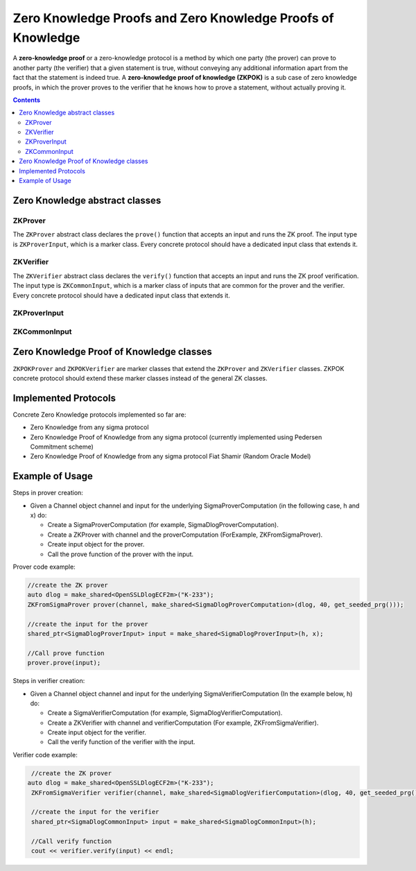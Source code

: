 Zero Knowledge Proofs and Zero Knowledge Proofs of Knowledge
============================================================

A **zero-knowledge proof** or a zero-knowledge protocol is a method by which one party (the prover) can prove to another party (the verifier) that a given statement is true, without conveying any additional information apart from the fact that the statement is indeed true. A **zero-knowledge proof of knowledge (ZKPOK)** is a sub case of zero knowledge proofs, in which the prover proves to the verifier that he knows how to prove a statement, without actually proving it.

.. contents::

Zero Knowledge abstract classes
-------------------------------

ZKProver
~~~~~~~~

The ``ZKProver`` abstract class declares the ``prove()`` function that accepts an input and runs the ZK proof. The input type is ``ZKProverInput``, which is a marker class. Every concrete protocol should have a dedicated input class that extends it.

.. cpp:class:: ZKProver

   A zero-knowledge proof or zero-knowledge protocol is a method by which one party (the prover) can prove to another party (the verifier) that a given statement is true, 
   without conveying any additional information apart from the fact that the statement is indeed true.

   This is a general class that simulates the prover side of the Zero Knowledge proof. Every class that derive this class is signed as Zero Knowledge prover.

.. cpp:function:: void ZKProver::prove(const shared_ptr<ZKProverInput> & input)

   Runs the prover side of the Zero Knowledge proof.

   :param input: holds necessary values to the proof calculations.

ZKVerifier
~~~~~~~~~~

The ``ZKVerifier`` abstract class declares the ``verify()`` function that accepts an input and runs the ZK proof verification. The input type is ``ZKCommonInput``, which is a marker class of inputs that are common for the prover and the verifier. Every concrete protocol should have a dedicated input class that extends it.

.. cpp:class:: ZKVerifier

   A zero-knowledge proof or zero-knowledge protocol is a method by which one party (the prover) can prove to another party (the verifier) that a given statement is true, 
   without conveying any additional information apart from the fact that the statement is indeed true.

   This is a general class that simulates the verifier side of the Zero Knowledge proof. Every class that derive this class is signed as Zero Knowledge verifier.

.. cpp:function:: bool ZKVerifier::verify(ZKCommonInput* input, const shared_ptr<SigmaProtocolMsg> & emptyA, const shared_ptr<SigmaProtocolMsg> & emptyZ)

   Runs the verifier side of the Zero Knowledge proof.

   :param input: holds necessary values to the varification calculations.
   :return: true if the proof was verified; false, otherwise.

ZKProverInput
~~~~~~~~~~~~~

.. cpp:class:: ZKProverInput

   Marker class. Each concrete ZK prover's input class should derive this class.

ZKCommonInput
~~~~~~~~~~~~~

.. cpp:class:: ZKCommonInput

   This is a marker class for Zero Knowledge input, where there is an implementing class for each concrete Zero Knowledge protocol.

Zero Knowledge Proof of Knowledge classes
-----------------------------------------

``ZKPOKProver`` and ``ZKPOKVerifier`` are marker classes that extend the ``ZKProver`` and ``ZKVerifier`` classes. ZKPOK concrete protocol should extend these marker classes instead of the general ZK classes.

.. cpp:class:: ZKPOKProver : public ZKProver

   This is a general class that simulates the prover side of the Zero Knowledge proof of knowledge.
   Every class that derive it is signed as ZKPOK prover.

.. cpp:class:: ZKPOKVerifier : public virtual ZKVerifier

   This is a general class that simulates the verifier side of the Zero Knowledge proof of knowledge.
   Every class that derive it is signed as ZKPOK verifier.

Implemented Protocols
---------------------

Concrete Zero Knowledge protocols implemented so far are:

* Zero Knowledge from any sigma protocol
* Zero Knowledge Proof of Knowledge from any sigma protocol (currently implemented using Pedersen Commitment scheme)
* Zero Knowledge Proof of Knowledge from any sigma protocol Fiat Shamir (Random Oracle Model)

Example of Usage
----------------

Steps in prover creation:

* Given a Channel object channel and input for the underlying SigmaProverComputation (in the following case, h and x) do:

  * Create a SigmaProverComputation (for example, SigmaDlogProverComputation).
  * Create a ZKProver with channel and the proverComputation (ForExample, ZKFromSigmaProver).
  * Create input object for the prover.
  * Call the prove function of the prover with the input.

Prover code example:

.. code-block:: cpp

   //create the ZK prover
   auto dlog = make_shared<OpenSSLDlogECF2m>("K-233");
   ZKFromSigmaProver prover(channel, make_shared<SigmaDlogProverComputation>(dlog, 40, get_seeded_prg()));
    
   //create the input for the prover
   shared_ptr<SigmaDlogProverInput> input = make_shared<SigmaDlogProverInput>(h, x);
        
   //Call prove function
   prover.prove(input);
    
Steps in verifier creation:

* Given a Channel object channel and input for the underlying SigmaVerifierComputation (In the example below, h) do:

  * Create a SigmaVerifierComputation (for example, SigmaDlogVerifierComputation).
  * Create a ZKVerifier with channel and verifierComputation (For example, ZKFromSigmaVerifier).
  * Create input object for the verifier. 
  * Call the verify function of the verifier with the input.

Verifier code example:

.. code-block:: cpp
  
    //create the ZK prover
   auto dlog = make_shared<OpenSSLDlogECF2m>("K-233");
    ZKFromSigmaVerifier verifier(channel, make_shared<SigmaDlogVerifierComputation>(dlog, 40, get_seeded_prg()), get_seeded_prg());

    //create the input for the verifier
    shared_ptr<SigmaDlogCommonInput> input = make_shared<SigmaDlogCommonInput>(h);
    
    //Call verify function
    cout << verifier.verify(input) << endl;
        

